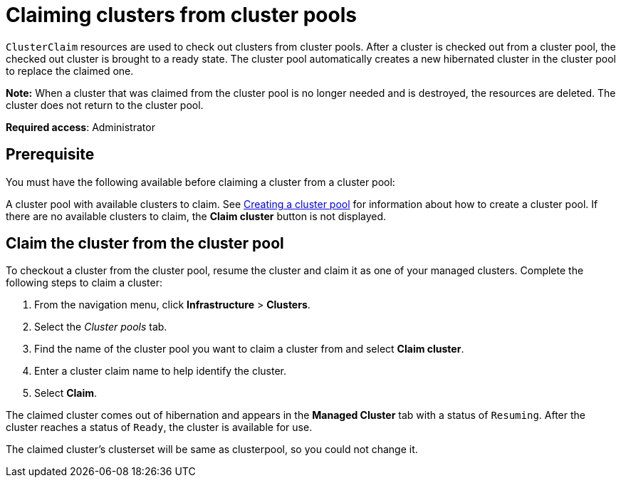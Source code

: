 [#claiming-clusters-from-cluster-pools]
= Claiming clusters from cluster pools

`ClusterClaim` resources are used to check out clusters from cluster pools. After a cluster is checked out from a cluster pool, the checked out cluster is brought to a ready state. The cluster pool automatically creates a new hibernated cluster in the cluster pool to replace the claimed one.

*Note:* When a cluster that was claimed from the cluster pool is no longer needed and is destroyed, the resources are deleted. The cluster does not return to the cluster pool.

*Required access*: Administrator

[#claim_prerequisite]
== Prerequisite

You must have the following available before claiming a cluster from a cluster pool:

A cluster pool with available clusters to claim. See xref:../clusters/cluster_pool_manage.adoc#creating-a-clusterpool[Creating a cluster pool] for information about how to create a cluster pool. If there are no available clusters to claim, the *Claim cluster* button is not displayed.

[#claim_cluster]
== Claim the cluster from the cluster pool

To checkout a cluster from the cluster pool, resume the cluster and claim it as one of your managed clusters. Complete the following steps to claim a cluster:
        
. From the navigation menu, click *Infrastructure* > *Clusters*.

. Select the _Cluster pools_ tab.

. Find the name of the cluster pool you want to claim a cluster from and select *Claim cluster*.

. Enter a cluster claim name to help identify the cluster.

. Select *Claim*.

The claimed cluster comes out of hibernation and appears in the *Managed Cluster* tab with a status of `Resuming`.  After the cluster reaches a status of  `Ready`, the cluster is available for use.

The claimed cluster's clusterset will be same as clusterpool, so you could not change it.